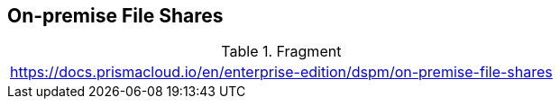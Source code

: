 == On-premise File Shares

.Fragment
|===
| https://docs.prismacloud.io/en/enterprise-edition/dspm/on-premise-file-shares
|===
